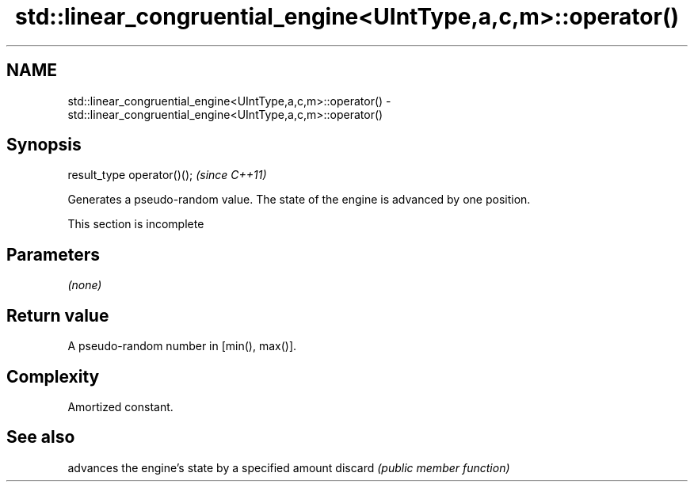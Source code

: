 .TH std::linear_congruential_engine<UIntType,a,c,m>::operator() 3 "2020.03.24" "http://cppreference.com" "C++ Standard Libary"
.SH NAME
std::linear_congruential_engine<UIntType,a,c,m>::operator() \- std::linear_congruential_engine<UIntType,a,c,m>::operator()

.SH Synopsis

result_type operator()();  \fI(since C++11)\fP

Generates a pseudo-random value. The state of the engine is advanced by one position.

 This section is incomplete


.SH Parameters

\fI(none)\fP

.SH Return value

A pseudo-random number in [min(), max()].

.SH Complexity

Amortized constant.

.SH See also


        advances the engine's state by a specified amount
discard \fI(public member function)\fP




